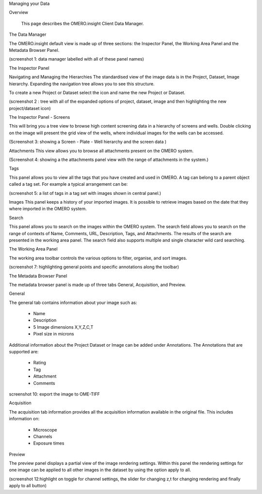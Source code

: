 Managing your Data


Overview

   This page describes the OMERO.insight Client Data Manager.



The Data Manager

The OMERO.insight default view is made up of three sections: the Inspector Panel, the Working Area Panel and the Metadata Browser Panel. 

(screenshot 1: data manager labelled with all of these panel names)

.. image:: training_screenshots/viewingyourdata_1.tif
 

The Inspector Panel

Navigating and Managing the Hierarchies
The standardised  view of the image data is in the Project, Dataset, Image hierarchy. Expanding the navigation tree allows you to see this structure. 


To create a new Project or Dataset select the icon and name the new Project or Dataset.

.. image:: training_screenshots/viewingyourdata_2.tif
(screenshot 2 : tree with all of the expanded options of project, dataset, image and then highlighting the new project/dataset icon)




The Inspector Panel - Screens   

This will bring you a tree view to browse high content screening data in a hierarchy of screens and wells. Double clicking on the image will present the grid view of the wells, where individual images for the wells can be accessed.

.. image:: training_screenshots/viewingyourdata_3.tif
(Screenshot 3: showing a Screen - Plate - Well hierarchy and the screen data )


Attachments
This view allows you to browse all attachments present on the OMERO system.

.. image:: training_screenshots/viewingyourdata_4.tif
(Screenshot 4: showing a the attachments panel view with the range of attachments in the system.) 


Tags   

This panel allows you to view all the tags that you have created and used in OMERO.  
A tag can belong to a parent object called a tag set. For example a typical arrangement can be: 

.. image:: training_screenshots/viewingyourdata_5.tif
(screenshot 5: a list of tags in a tag set with images shown in central panel.)


Images
This panel keeps a history of your imported images. It is possible to retrieve images based on the date that they where imported in the OMERO system.



Search  

This panel allows you to search on the images within the OMERO system. The search field allows you to search on the range of
contexts of Name, Comments, URL, Description, Tags, and Attachments. The results of the search are presented in the working area panel. 
The search field also supports multiple and single character wild card searching. 
 
.. image:: training_screenshots/viewingyourdata_6.tif
 (screenshot 6: Search results on Name, Comments, Description, Tags with several images in the results.)



The Working Area Panel


The working area toolbar controls the various options to filter, organise, and sort images.  

.. image:: training_screenshots/viewingyourdata_7.tif
(screenshot 7:  highlighting general points and specific annotations along the toolbar)
   





The Metadata Browser Panel


The metadata browser panel is made up of three tabs General, Acquisition, and Preview. 


General

The general tab contains information about your image such as:
 
 * Name 
 * Description 
 * 5 Image dimensions X,Y,Z,C,T
 * Pixel size in microns 


Additional information about the Project Dataset or Image can be added under Annotations. The Annotations that are supported are:

 * Rating
 * Tag
 * Attachment
 * Comments
 
.. image:: training_screenshots/viewingyourdata_9.tif
  (screenshot 9:  highlighting general and annotations fields )

.. image:: training_screenshots/viewingyourdata_10.tif
screenshot 10: export the image to OME-TIFF


Acquisition 

The acquisition tab information provides all the acquisition information available in the original file. 
This includes information on:

 * Microscope 
 * Channels
 * Exposure times 


.. image:: training_screenshots/viewingyourdata_11.tif
  (screenshot 11:highlighting general and annotations )



Preview

The preview panel displays a partial view of the image rendering settings. Within this panel the rendering 
settings for one image can be applied to all other images in the dataset by using the option apply to all. 

.. image:: training_screenshots/viewingyourdata_12.tif
(screenshot 12:highlight on toggle for channel settings, the slider for changing z,t for changing rendering and finally apply to all button)


